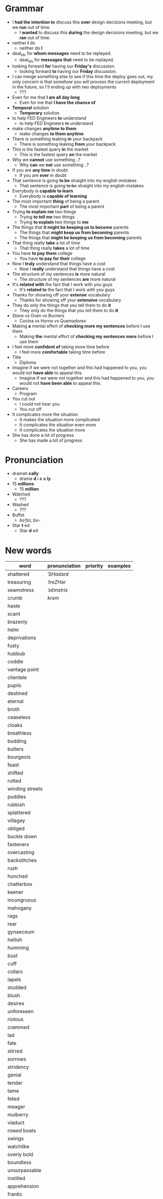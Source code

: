 * Grammar
- I *had the intention to* discuss this *over* design decisions meeting, but we *run* out of time.
  - I *wanted* to discuss this *during* the design decisions meeting, but we *ran* out of time.
- neither *I* do
  - neither do *I*
- deal_ids for *whom messages* need to be replayed.
  - deal_ids for *messages that* need to be replayed.
- looking forward *for* having our *Friday's* discussion.
  - looking forward *to* having our *Friday* discussion.
- I can merge something else to see  if this time the deploy goes out,
  my  only  concern is  that  somehow  you  will process  the  current
  deployment in the future, so I'll ending up with two deployments
  - ???
- Even for me that *I am all day long*
  - Even for me that *I have the chance of*
- *Temporal* solution
  - *Temporary* solution
- to help FED Engineers *to* understand
  - to help FED Engineers +to+ understand
- make changes *anytime to them*
  - make changes *to them anytime*
- There is something leaking *in* your backpack
  - There is something leaking *from* your backpack
- This is the fastest query *in* the market
  - This is the fastest query *on* the market
- Why we *cannot* use something ..?
  - Why *can* we *not* use something ..?
- If you are *any time* in doubt
  - If you are *ever* in doubt
- That sentence is going *to be* straight into my english mistakes
  - That sentence is going +to be+ straight into my english mistakes
- Everybody is *capable to learn*
  - Everybody is *capable of learning*
- The most important *thing* of being a parent
  - The most important *part* of being a parent
- Trying *to explain me* two things
  - Trying *to tell me* two things
  - Trying *to explain* two things to *me*
- The things that *it might be keeping us to become* parents
  - The things that *might keep us from becoming* parents
  - The things that *might be keeping us from becoming* parents
- That thing really *take* a lot of time
  - That thing really *takes* a lot of time
- You have *to pay them* college
  - You have *to pay for their* college
- Now I *truly* understand that things have a cost
  - Now I *really* understand that things have a cost
- The structure of my sentences *is* more natural
  - The structure of my sentences *are* more natural
- It's *related with* the fact that I work with you guys
  - It's *related to* the fact that I work with you guys
- Thanks for showing off your *extense* vocabulary
  - Thanks for showing off your *extensive* vocabulary
- They do only the things that you tell them to do *it*
  - They only do the things that you tell them to do *+it+*
- Stove vs Oven vs Burners
  - Cocina vs Horno vs Quemadores
- Making *a* mental effort of *checking more my sentences* before I use them
  - Making *the* mental effort of *checking my sentences more* before I use them
- I feel more *confident of* taking more time before
  - I feel more *comfortable* taking time before
- Title
  - Diploma
- Imagine if  we were not together  and this had happened  to you, you
  would not *have able* to appeal this.
  - Imagine if we were not together  and this had happened to you, you
    would not *have been able* to appeal this.
- Careers
  - Program
- You cut out
  - I could not hear you
  - You cut off
- It complicates more the situation
  - It makes the situation more complicated
  - It complicates the situation even more
  - It complicates the situation more
- She has done a lot of progress
  - She has made a lot of progress

* Pronunciation
- dramati *cally*
  - drama *d* i *c* +a+ *ly*
- 15 *millions*
  - 15 *million*
- Watched
  - ???
- Washed
  - ???
- Buffet
  - /bəˈfeɪ, bu-/
- Star *t* ed
  - Star *d* ed

* New words
| word            | pronunciation | priority | examples |
|-----------------+---------------+----------+----------|
| shattered       | /ˈSHadərd/    |          |          |
| treasuring      | /ˈtreZHər/    |          |          |
| seamstress      | /ˈsēmstris/   |          |          |
| crumb           | /krəm/        |          |          |
| haste           |               |          |          |
| scant           |               |          |          |
| brazenly        |               |          |          |
| helm            |               |          |          |
| deprivations    |               |          |          |
| fusty           |               |          |          |
| hubbub          |               |          |          |
| coddle          |               |          |          |
| vantage point   |               |          |          |
| clientele       |               |          |          |
| pupils          |               |          |          |
| destined        |               |          |          |
| eternal         |               |          |          |
| broth           |               |          |          |
| ceaseless       |               |          |          |
| cloaks          |               |          |          |
| breathless      |               |          |          |
| budding         |               |          |          |
| butlers         |               |          |          |
| bourgeois       |               |          |          |
| feast           |               |          |          |
| shifted         |               |          |          |
| rutted          |               |          |          |
| winding streets |               |          |          |
| puddles         |               |          |          |
| rubbish         |               |          |          |
| splattered      |               |          |          |
| villagey        |               |          |          |
| obliged         |               |          |          |
| buckle down     |               |          |          |
| fasteners       |               |          |          |
| overcasting     |               |          |          |
| backstitches    |               |          |          |
| rush            |               |          |          |
| hunched         |               |          |          |
| chatterbox      |               |          |          |
| keener          |               |          |          |
| incongruous     |               |          |          |
| mahogany        |               |          |          |
| rags            |               |          |          |
| rear            |               |          |          |
| gynaeceum       |               |          |          |
| hellish         |               |          |          |
| humming         |               |          |          |
| bust            |               |          |          |
| cuff            |               |          |          |
| collars         |               |          |          |
| lapels          |               |          |          |
| studded         |               |          |          |
| blush           |               |          |          |
| desires         |               |          |          |
| unforeseen      |               |          |          |
| riotous         |               |          |          |
| crammed         |               |          |          |
| lad             |               |          |          |
| fate            |               |          |          |
| stirred         |               |          |          |
| sorrows         |               |          |          |
| stridency       |               |          |          |
| genial          |               |          |          |
| tender          |               |          |          |
| tame            |               |          |          |
| feted           |               |          |          |
| meager          |               |          |          |
| mulberry        |               |          |          |
| viaduct         |               |          |          |
| rowed boats     |               |          |          |
| swings          |               |          |          |
| watchlike       |               |          |          |
| overly bold     |               |          |          |
| boundless       |               |          |          |
| unsurpassable   |               |          |          |
| instilled       |               |          |          |
| apprehension    |               |          |          |
| frantic         |               |          |          |
| permeating      |               |          |          |
| fringes         |               |          |          |
| shirtless       |               |          |          |
| dwindled        |               |          |          |
| lit             |               |          |          |
| brandished      |               |          |          |
| lit             |               |          |          |
| bullies         |               |          |          |
| galore          |               |          |          |
| drip            |               |          |          |
| twiddling       |               |          |          |
| sighing         |               |          |          |
| amid            |               |          |          |
| quake           |               |          |          |
| advent          |               |          |          |
| stifled         |               |          |          |
| neighboring     |               |          |          |
| toppling        |               |          |          |
| deferred        |               |          |          |
| cassock         |               |          |          |
| parish          |               |          |          |
| wits            |               |          |          |
| sugar-plum      |               |          |          |
| drudgery        |               |          |          |
| suffrage        |               |          |          |
| platoon         |               |          |          |
| progeny         |               |          |          |
| evoked          |               |          |          |


* New expressions/sentences
- The vantage point of the years gone by
- He had never been around
- I never felt much curiosity *about* him

